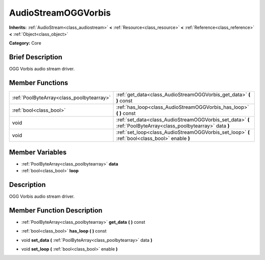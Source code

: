 .. Generated automatically by doc/tools/makerst.py in Godot's source tree.
.. DO NOT EDIT THIS FILE, but the doc/base/classes.xml source instead.

.. _class_AudioStreamOGGVorbis:

AudioStreamOGGVorbis
====================

**Inherits:** :ref:`AudioStream<class_audiostream>` **<** :ref:`Resource<class_resource>` **<** :ref:`Reference<class_reference>` **<** :ref:`Object<class_object>`

**Category:** Core

Brief Description
-----------------

OGG Vorbis audio stream driver.

Member Functions
----------------

+--------------------------------------------+-------------------------------------------------------------------------------------------------------------------+
| :ref:`PoolByteArray<class_poolbytearray>`  | :ref:`get_data<class_AudioStreamOGGVorbis_get_data>`  **(** **)** const                                           |
+--------------------------------------------+-------------------------------------------------------------------------------------------------------------------+
| :ref:`bool<class_bool>`                    | :ref:`has_loop<class_AudioStreamOGGVorbis_has_loop>`  **(** **)** const                                           |
+--------------------------------------------+-------------------------------------------------------------------------------------------------------------------+
| void                                       | :ref:`set_data<class_AudioStreamOGGVorbis_set_data>`  **(** :ref:`PoolByteArray<class_poolbytearray>` data  **)** |
+--------------------------------------------+-------------------------------------------------------------------------------------------------------------------+
| void                                       | :ref:`set_loop<class_AudioStreamOGGVorbis_set_loop>`  **(** :ref:`bool<class_bool>` enable  **)**                 |
+--------------------------------------------+-------------------------------------------------------------------------------------------------------------------+

Member Variables
----------------

- :ref:`PoolByteArray<class_poolbytearray>` **data**
- :ref:`bool<class_bool>` **loop**

Description
-----------

OGG Vorbis audio stream driver.

Member Function Description
---------------------------

.. _class_AudioStreamOGGVorbis_get_data:

- :ref:`PoolByteArray<class_poolbytearray>`  **get_data**  **(** **)** const

.. _class_AudioStreamOGGVorbis_has_loop:

- :ref:`bool<class_bool>`  **has_loop**  **(** **)** const

.. _class_AudioStreamOGGVorbis_set_data:

- void  **set_data**  **(** :ref:`PoolByteArray<class_poolbytearray>` data  **)**

.. _class_AudioStreamOGGVorbis_set_loop:

- void  **set_loop**  **(** :ref:`bool<class_bool>` enable  **)**


